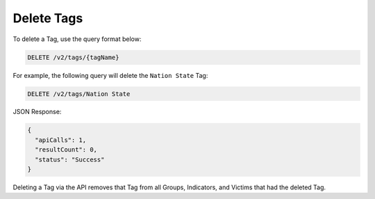 Delete Tags
-----------

To delete a Tag, use the query format below:

.. code::

    DELETE /v2/tags/{tagName}

For example, the following query will delete the ``Nation State`` Tag:

.. code::

    DELETE /v2/tags/Nation State

JSON Response:

.. code:: json

    {
      "apiCalls": 1,
      "resultCount": 0,
      "status": "Success"
    }

Deleting a Tag via the API removes that Tag from all Groups, Indicators, and Victims that had the deleted Tag.
